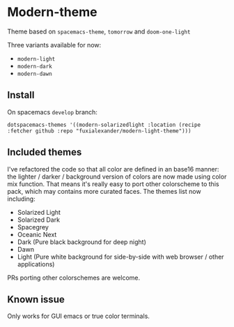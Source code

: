 * Modern-theme
Theme based on ~spacemacs-theme~, ~tomorrow~ and ~doom-one-light~

Three variants available for now:
- ~modern-light~
- ~modern-dark~
- ~modern-dawn~

** Install
   On spacemacs ~develop~ branch:
   #+BEGIN_SRC elisp
   dotspacemacs-themes '((modern-solarizedlight :location (recipe :fetcher github :repo "fuxialexander/modern-light-theme")))
   #+END_SRC

** Included themes
   I've refactored the code so that all color are defined in an base16 manner: the lighter / darker / background version of colors are now made using color mix function. That means it's really easy to port other colorscheme to this pack, which may contains more curated faces.
   The themes list now including:
   - Solarized Light
   - Solarized Dark
   - Spacegrey
   - Oceanic Next
   - Dark (Pure black background for deep night)
   - Dawn
   - Light (Pure white background for side-by-side with web browser / other applications)
   
   PRs porting other colorschemes are welcome. 
   
** Known issue
   Only works for GUI emacs or true color terminals.
